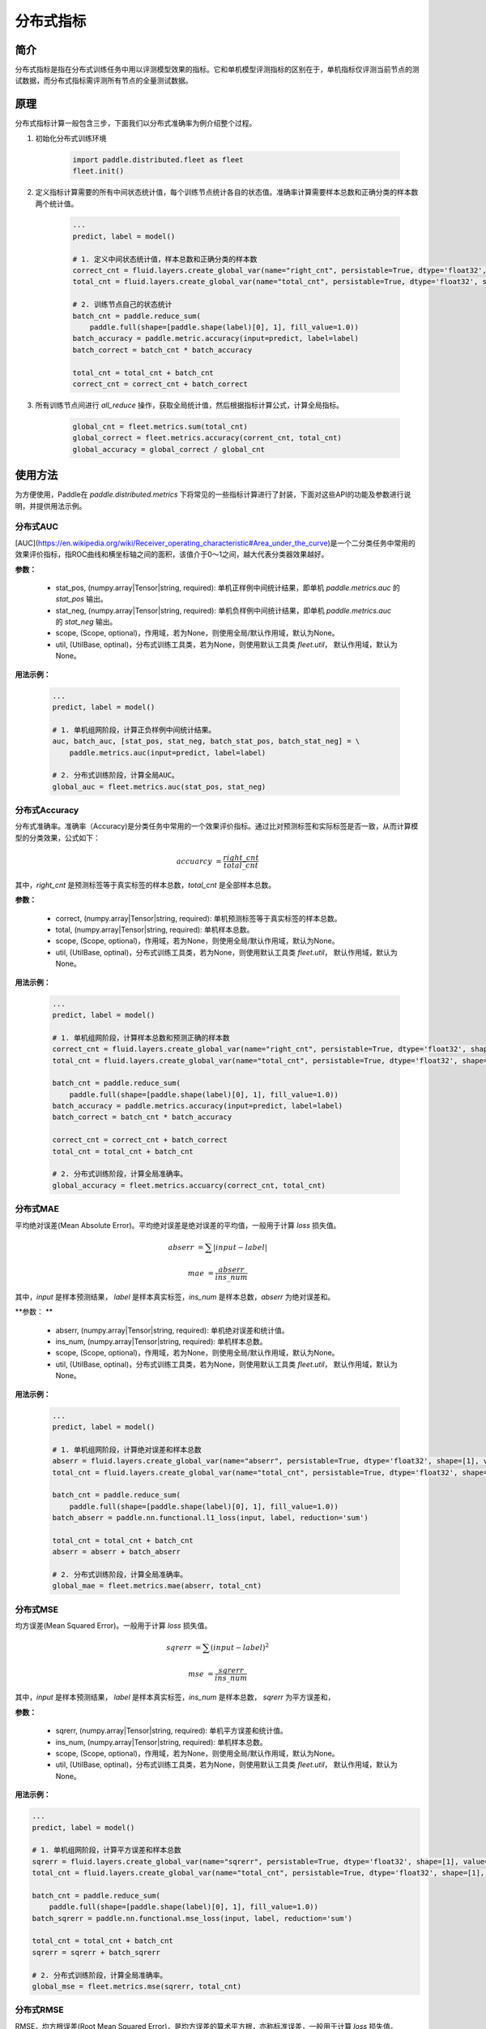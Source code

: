 分布式指标
=====================

简介
-------------------
分布式指标是指在分布式训练任务中用以评测模型效果的指标。它和单机模型评测指标的区别在于，单机指标仅评测当前节点的测试数据，而分布式指标需评测所有节点的全量测试数据。

原理
------

分布式指标计算一般包含三步，下面我们以分布式准确率为例介绍整个过程。

1. 初始化分布式训练环境

    .. code:: python
        
        import paddle.distributed.fleet as fleet
        fleet.init()

2. 定义指标计算需要的所有中间状态统计值，每个训练节点统计各自的状态值。准确率计算需要样本总数和正确分类的样本数两个统计值。

    .. code:: python
        
        ...
        predict, label = model()

        # 1. 定义中间状态统计值，样本总数和正确分类的样本数
        correct_cnt = fluid.layers.create_global_var(name="right_cnt", persistable=True, dtype='float32', shape=[1], value=0)
        total_cnt = fluid.layers.create_global_var(name="total_cnt", persistable=True, dtype='float32', shape=[1], value=0)
        
        # 2. 训练节点自己的状态统计
        batch_cnt = paddle.reduce_sum(
            paddle.full(shape=[paddle.shape(label)[0], 1], fill_value=1.0))
        batch_accuracy = paddle.metric.accuracy(input=predict, label=label)
        batch_correct = batch_cnt * batch_accuracy

        total_cnt = total_cnt + batch_cnt
        correct_cnt = correct_cnt + batch_correct

3. 所有训练节点间进行 `all_reduce` 操作，获取全局统计值，然后根据指标计算公式，计算全局指标。

    .. code:: python
        
        global_cnt = fleet.metrics.sum(total_cnt)
        global_correct = fleet.metrics.accuracy(corrent_cnt, total_cnt)
        global_accuracy = global_correct / global_cnt


使用方法
-------------------
为方便使用，Paddle在 `paddle.distributed.metrics` 下将常见的一些指标计算进行了封装，下面对这些API的功能及参数进行说明，并提供用法示例。

分布式AUC
~~~~~~~~~~~~~~

.. py:function:: paddle.distributed.fleet.metrics.auc(stat_pos, stat_neg, scope=None, util=None)

[AUC](https://en.wikipedia.org/wiki/Receiver_operating_characteristic#Area_under_the_curve)是一个二分类任务中常用的效果评价指标，指ROC曲线和横坐标轴之间的面积，该值介于0～1之间，越大代表分类器效果越好。

**参数：**

    - stat_pos, (numpy.array|Tensor|string, required): 单机正样例中间统计结果，即单机 `paddle.metrics.auc` 的 `stat_pos` 输出。
    - stat_neg, (numpy.array|Tensor|string, required): 单机负样例中间统计结果，即单机 `paddle.metrics.auc` 的 `stat_neg` 输出。
    - scope, (Scope, optional)，作用域，若为None，则使用全局/默认作用域，默认为None。
    - util, (UtilBase, optinal)，分布式训练工具类，若为None，则使用默认工具类 `fleet.util`， 默认作用域，默认为None。

**用法示例：**

    .. code:: python
        
        ...
        predict, label = model()

        # 1. 单机组网阶段，计算正负样例中间统计结果。
        auc, batch_auc, [stat_pos, stat_neg, batch_stat_pos, batch_stat_neg] = \
            paddle.metrics.auc(input=predict, label=label)

        # 2. 分布式训练阶段，计算全局AUC。
        global_auc = fleet.metrics.auc(stat_pos, stat_neg)


分布式Accuracy
~~~~~~~~~~~~~~

.. py:function:: paddle.distributed.fleet.metrics.acc(correct, total, scope=None, util=None)
    
分布式准确率。准确率（Accuracy)是分类任务中常用的一个效果评价指标。通过比对预测标签和实际标签是否一致，从而计算模型的分类效果，公式如下：
    
    .. math::
        accuarcy &= \frac{right\_cnt}{total\_cnt}

其中，`right_cnt` 是预测标签等于真实标签的样本总数，`total_cnt` 是全部样本总数。


**参数：**

    - correct, (numpy.array|Tensor|string, required): 单机预测标签等于真实标签的样本总数。
    - total, (numpy.array|Tensor|string, required): 单机样本总数。
    - scope, (Scope, optional)，作用域，若为None，则使用全局/默认作用域，默认为None。
    - util, (UtilBase, optinal)，分布式训练工具类，若为None，则使用默认工具类 `fleet.util`， 默认作用域，默认为None。

**用法示例：**

    .. code:: python
        
        ...
        predict, label = model()

        # 1. 单机组网阶段，计算样本总数和预测正确的样本数
        correct_cnt = fluid.layers.create_global_var(name="right_cnt", persistable=True, dtype='float32', shape=[1], value=0)
        total_cnt = fluid.layers.create_global_var(name="total_cnt", persistable=True, dtype='float32', shape=[1], value=0)
        
        batch_cnt = paddle.reduce_sum(
            paddle.full(shape=[paddle.shape(label)[0], 1], fill_value=1.0))
        batch_accuracy = paddle.metrics.accuracy(input=predict, label=label)
        batch_correct = batch_cnt * batch_accuracy

        correct_cnt = correct_cnt + batch_correct
        total_cnt = total_cnt + batch_cnt

        # 2. 分布式训练阶段，计算全局准确率。
        global_accuracy = fleet.metrics.accuarcy(correct_cnt, total_cnt) 


分布式MAE
~~~~~~~~~~~~~~

.. py:function:: paddle.distributed.fleet.metrics.mae(abserr, ins_num, scope=None, util=None)

平均绝对误差(Mean Absolute Error)。平均绝对误差是绝对误差的平均值，一般用于计算 `loss` 损失值。
    
    .. math::

        abserr &= \sum |input - label|

        mae &= \frac{abserr}{ins\_num}

其中，`input` 是样本预测结果， `label` 是样本真实标签，`ins_num` 是样本总数，`abserr` 为绝对误差和。

**参数： **

    - abserr, (numpy.array|Tensor|string, required): 单机绝对误差和统计值。
    - ins_num, (numpy.array|Tensor|string, required): 单机样本总数。
    - scope, (Scope, optional)，作用域，若为None，则使用全局/默认作用域，默认为None。
    - util, (UtilBase, optinal)，分布式训练工具类，若为None，则使用默认工具类 `fleet.util`， 默认作用域，默认为None。


**用法示例：**

    .. code:: python
        
        ...
        predict, label = model()

        # 1. 单机组网阶段，计算绝对误差和样本总数
        abserr = fluid.layers.create_global_var(name="abserr", persistable=True, dtype='float32', shape=[1], value=0)
        total_cnt = fluid.layers.create_global_var(name="total_cnt", persistable=True, dtype='float32', shape=[1], value=0)
        
        batch_cnt = paddle.reduce_sum(
            paddle.full(shape=[paddle.shape(label)[0], 1], fill_value=1.0))
        batch_abserr = paddle.nn.functional.l1_loss(input, label, reduction='sum')

        total_cnt = total_cnt + batch_cnt
        abserr = abserr + batch_abserr

        # 2. 分布式训练阶段，计算全局准确率。
        global_mae = fleet.metrics.mae(abserr, total_cnt) 


分布式MSE
~~~~~~~~~~~~~~

.. py:function:: paddle.distributed.fleet.metrics.mse(sqrerr, ins_num, scope=None, util=None)

均方误差(Mean Squared Error)。一般用于计算 `loss` 损失值。
    
    .. math::

        sqrerr &= \sum (input - label)^2
        
        mse &= \frac{sqrerr}{ins\_num}

其中，`input` 是样本预测结果， `label` 是样本真实标签，`ins_num` 是样本总数， `sqrerr` 为平方误差和，

**参数：**

    - sqrerr, (numpy.array|Tensor|string, required): 单机平方误差和统计值。
    - ins_num, (numpy.array|Tensor|string, required): 单机样本总数。
    - scope, (Scope, optional)，作用域，若为None，则使用全局/默认作用域，默认为None。
    - util, (UtilBase, optinal)，分布式训练工具类，若为None，则使用默认工具类 `fleet.util`， 默认作用域，默认为None。

**用法示例：**

.. code:: python
    
    ...
    predict, label = model()

    # 1. 单机组网阶段，计算平方误差和样本总数
    sqrerr = fluid.layers.create_global_var(name="sqrerr", persistable=True, dtype='float32', shape=[1], value=0)
    total_cnt = fluid.layers.create_global_var(name="total_cnt", persistable=True, dtype='float32', shape=[1], value=0)
    
    batch_cnt = paddle.reduce_sum(
        paddle.full(shape=[paddle.shape(label)[0], 1], fill_value=1.0))
    batch_sqrerr = paddle.nn.functional.mse_loss(input, label, reduction='sum')

    total_cnt = total_cnt + batch_cnt
    sqrerr = sqrerr + batch_sqrerr

    # 2. 分布式训练阶段，计算全局准确率。
    global_mse = fleet.metrics.mse(sqrerr, total_cnt) 

分布式RMSE
~~~~~~~~~~~~~~

.. py:function:: paddle.distributed.fleet.metrics.rmse(sqrerr, total_ins_num, scope=None, util=None)

RMSE，均方根误差(Root Mean Squared Error)，是均方误差的算术平方根，亦称标准误差，一般用于计算 `loss` 损失值。
    
    .. math::

        sqrerr &= \sum (input - label)^2
        
        rmse &= \sqrt{\frac{sqrerr}{ins\_num}}

其中，`input` 是样本预测结果， `label` 是样本真实标签，`ins_num` 是样本总数， `sqrerr` 为平方误差和，

**参数：**

    - sqrerr, (numpy.array|Tensor|string, required): 单机平方误差和统计值。
    - ins_num, (numpy.array|Tensor|string, required): 单机样本总数。
    - scope, (Scope, optional)，作用域，若为None，则使用全局/默认作用域，默认为None。
    - util, (UtilBase, optinal)，分布式训练工具类，若为None，则使用默认工具类 `fleet.util`， 默认作用域，默认为None。


**用法示例：**

    .. code:: python
        
        ...
        predict, label = model()

        # 1. 单机组网阶段，计算平方误差和样本总数
        sqrerr = fluid.layers.create_global_var(name="sqrerr", persistable=True, dtype='float32', shape=[1], value=0)
        total_cnt = fluid.layers.create_global_var(name="total_cnt", persistable=True, dtype='float32', shape=[1], value=0)
        
        batch_cnt = paddle.reduce_sum(
            paddle.full(shape=[paddle.shape(label)[0], 1], fill_value=1.0))
        batch_sqrerr = paddle.nn.functional.mse_loss(input, label, reduction='sum')

        total_cnt = total_cnt + batch_cnt
        sqrerr = sqrerr + batch_sqrerr

        # 2. 分布式训练阶段，计算全局准确率。
        global_rmse = fleet.metrics.rmse(sqrerr, total_cnt) 

分布式Sum
~~~~~~~~~~~~~~

.. py:function:: paddle.distributed.fleet.metrics.sum(input, scope=None, util=None)

分布式求和。一般用于自定义指标计算。

**参数：**

    - input, (numpy.array|Tensor|string, required)，需要分布式求和的输入参数。
    - scope, (Scope, optional)，作用域，若为None，则使用全局/默认作用域，默认为None。
    - util, (UtilBase, optinal)，分布式训练工具类，若为None，则使用默认工具类 `fleet.util`， 默认为None。

**用法示例：**

    .. code:: python
        
        ...
        # 1. 单机组网阶段，计算Loss
        loss = model()

        # 2. 分布式训练阶段，计算全局Loss和
        total_loss = fleet.metrics.sum(loss) 

分布式Max
~~~~~~~~~~~~~~

.. py:function:: paddle.distributed.fleet.metrics.max(input, scope=None, util=None)

分布式求最大值。一般用于自定义指标计算。

**参数：**

    - input, (numpy.array|Tensor|string, required)，需要分布式求最大值的输入参数。
    - scope, (Scope, optional)，作用域，若为None，则使用全局/默认作用域，默认为None。
    - util, (UtilBase, optinal)，分布式训练工具类，若为None，则使用默认工具类 `fleet.util`， 默认为None。

**用法示例：**

    .. code:: python
        
        ...
        # 1. 单机组网阶段，计算Loss
        loss = model()

        # 2. 分布式训练阶段，计算全局最大Loss
        total_loss = fleet.metrics.max(loss)

分布式Min
~~~~~~~~~~~~~~

.. py:function:: paddle.distributed.fleet.metrics.min(input, scope=None, util=None)

分布式求最小值。一般用于自定义指标计算。

**参数：**

    - input, (numpy.array|Tensor|string, required)，需要分布式求最大值的输入参数。
    - scope, (Scope, optional)，作用域，若为None，则使用全局/默认作用域，默认为None。
    - util, (UtilBase, optinal)，分布式训练工具类，若为None，则使用默认工具类 `fleet.util`， 默认作用域，默认为None。

**用法示例：**

    .. code:: python
        
        ...
        # 1. 单机组网阶段，计算Loss
        loss = model()

        # 2. 分布式训练阶段，计算全局最小Loss
        total_loss = fleet.metrics.min(loss)
